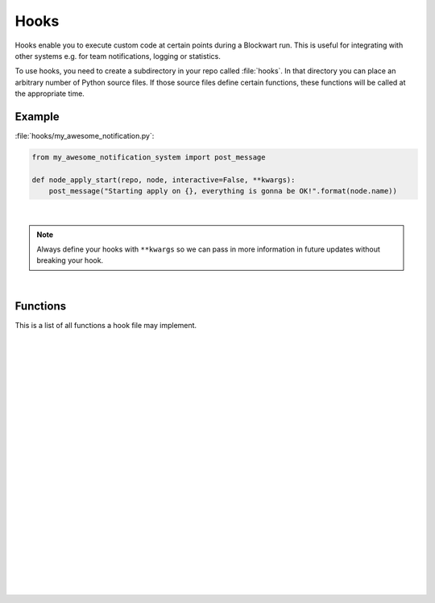 .. _hooks:

=====
Hooks
=====

Hooks enable you to execute custom code at certain points during a Blockwart run. This is useful for integrating with other systems e.g. for team notifications, logging or statistics.

To use hooks, you need to create a subdirectory in your repo called :file:`hooks`. In that directory you can place an arbitrary number of Python source files. If those source files define certain functions, these functions will be called at the appropriate time.


Example
-------

:file:`hooks/my_awesome_notification.py`:

.. code-block:: python

    from my_awesome_notification_system import post_message

    def node_apply_start(repo, node, interactive=False, **kwargs):
        post_message("Starting apply on {}, everything is gonna be OK!".format(node.name))

|

.. note::

	Always define your hooks with ``**kwargs`` so we can pass in more information in future updates without breaking your hook.

|

Functions
---------

This is a list of all functions a hook file may implement.

|

.. py:function:: action_run_start(repo, node, action, **kwargs)

    Called each time a :command:`bw apply` command reaches a new action.

    :param Repository repo: The current repository (instance of :py:class:`blockwart.repo.Repository`).
    :param Node node: The current node (instance of :py:class:`blockwart.node.Node`).
    :param Item item: The current action.

|
|

.. py:function:: action_run_end(repo, node, action, duration=None, status=None, **kwargs)

    Called each time a :command:`bw apply` command completes processing an action.

    :param Repository repo: The current repository (instance of :py:class:`blockwart.repo.Repository`).
    :param Node node: The current node (instance of :py:class:`blockwart.node.Node`).
    :param Item item: The current action.
    :param timedelta duration: How long the action was running.
    :param ItemStatus status: An object with these attributes: ``correct``, ``skipped``.

|
|

.. py:function:: apply_start(repo, target, nodes, interactive=False, **kwargs)

    Called when you start a :command:`bw apply` command.

    :param Repository repo: The current repository (instance of :py:class:`blockwart.repo.Repository`).
    :param str target: The group or node name you gave on the command line.
    :param list nodes: A list of node objects affected (list of :py:class:`blockwart.node.Node` instances).
    :param bool interactive: Indicates whether the apply is interactive or not.

|
|

.. py:function:: apply_end(repo, target, nodes, duration=None, **kwargs)

    Called when a :command:`bw apply` command completes.

    :param Repository repo: The current repository (instance of :py:class:`blockwart.repo.Repository`).
    :param str target: The group or node name you gave on the command line.
    :param list nodes: A list of node objects affected (list of :py:class:`blockwart.node.Node` instances).
    :param timedelta duration: How long the apply took.

|
|

.. py:function:: item_apply_start(repo, node, item, **kwargs)

    Called each time a :command:`bw apply` command reaches a new item.

    :param Repository repo: The current repository (instance of :py:class:`blockwart.repo.Repository`).
    :param Node node: The current node (instance of :py:class:`blockwart.node.Node`).
    :param Item item: The current item.

|
|

.. py:function:: item_apply_end(repo, node, item, duration=None, status_before=None, status_after=None, **kwargs)

    Called each time a :command:`bw apply` command completes processing an item.

    :param Repository repo: The current repository (instance of :py:class:`blockwart.repo.Repository`).
    :param Node node: The current node (instance of :py:class:`blockwart.node.Node`).
    :param Item item: The current item.
    :param timedelta duration: How long the apply took.
    :param ItemStatus status_before: An object with these attributes: ``correct``, ``info``, ``skipped``.
    :param ItemStatus status_after: See ``status_before``.

|
|

.. py:function:: node_apply_start(repo, node, interactive=False, **kwargs)

    Called each time a :command:`bw apply` command reaches a new node.

    :param Repository repo: The current repository (instance of :py:class:`blockwart.repo.Repository`).
    :param Node node: The current node (instance of :py:class:`blockwart.node.Node`).
    :param bool interactive: ``True`` if this is an interactive apply run.

|
|

.. py:function:: node_apply_end(repo, node, duration=None, interactive=False, result=None, **kwargs)

    Called each time a :command:`bw apply` command finishes processing a node.

    :param Repository repo: The current repository (instance of :py:class:`blockwart.repo.Repository`).
    :param Node node: The current node (instance of :py:class:`blockwart.node.Node`).
    :param timedelta duration: How long the apply took.
    :param bool interactive: ``True`` if this was an interactive apply run.
    :param ApplyResult result: An object with these attributes: ``correct``, ``failed``, ``fixed``, ``skipped``.

|
|

.. py:function:: node_run_start(repo, node, command, **kwargs)

    Called each time a :command:`bw run` command reaches a new node.

    :param Repository repo: The current repository (instance of :py:class:`blockwart.repo.Repository`).
    :param Node node: The current node (instance of :py:class:`blockwart.node.Node`).
    :param str command: The command that will be run on the node.

|
|

.. py:function:: node_run_start(repo, node, command, duration=None, return_code=None, stdout="", stderr="", **kwargs)

    Called each time a :command:`bw run` command finishes on a node.

    :param Repository repo: The current repository (instance of :py:class:`blockwart.repo.Repository`).
    :param Node node: The current node (instance of :py:class:`blockwart.node.Node`).
    :param str command: The command that was run on the node.
    :param timedelta duration: How long it took to run the command.
    :param int return_code: Return code of the remote command.
    :param str stdout: The captured stdout stream of the remote command.
    :param str stderr: The captured stderr stream of the remote command.

|
|

.. py:function:: run_start(repo, target, nodes, command, **kwargs)

    Called each time a :command:`bw run` command starts.

    :param Repository repo: The current repository (instance of :py:class:`blockwart.repo.Repository`).
    :param str target: The group or node name you gave on the command line.
    :param list nodes: A list of node objects affected (list of :py:class:`blockwart.node.Node` instances).
    :param str command: The command that will be run on the node.

|
|

.. py:function:: run_start(repo, target, nodes, command, duration=None, **kwargs)

    Called each time a :command:`bw run` command finishes.

    :param Repository repo: The current repository (instance of :py:class:`blockwart.repo.Repository`).
    :param str target: The group or node name you gave on the command line.
    :param list nodes: A list of node objects affected (list of :py:class:`blockwart.node.Node` instances).
    :param str command: The command that was run.
    :param timedelta duration: How long it took to run the command on all nodes.
